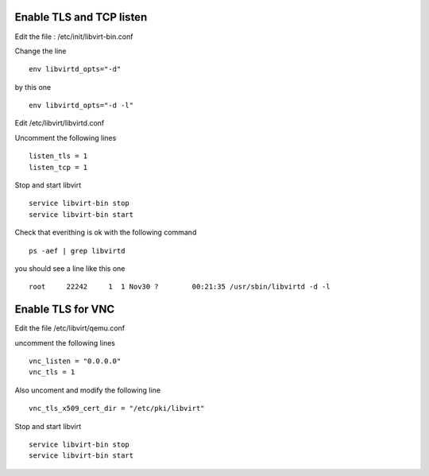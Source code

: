 Enable TLS and TCP listen
~~~~~~~~~~~~~~~~~~~~~~~~~

Edit the file : /etc/init/libvirt-bin.conf

Change the line 

::

 env libvirtd_opts="-d"

by this one 

::

 env libvirtd_opts="-d -l"

Edit /etc/libvirt/libvirtd.conf

Uncomment the following lines 

:: 

  listen_tls = 1
  listen_tcp = 1

Stop and start libvirt

::

  service libvirt-bin stop
  service libvirt-bin start

Check that everithing is ok with the following command

::

  ps -aef | grep libvirtd

you should see a line like this one 

:: 

  root     22242     1  1 Nov30 ?        00:21:35 /usr/sbin/libvirtd -d -l

Enable TLS for VNC
~~~~~~~~~~~~~~~~~~

Edit the file /etc/libvirt/qemu.conf

uncomment the following lines

::

 vnc_listen = "0.0.0.0"
 vnc_tls = 1

Also uncoment and modify the following line

::

 vnc_tls_x509_cert_dir = "/etc/pki/libvirt"

Stop and start libvirt

::

  service libvirt-bin stop
  service libvirt-bin start

